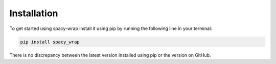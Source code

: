 Installation
==================
To get started using spacy-wrap install it using pip by running the following line in your terminal:

.. code-block:: bash

   pip install spacy_wrap


There is no discrepancy between the latest version installed using pip or the version on GitHub.
